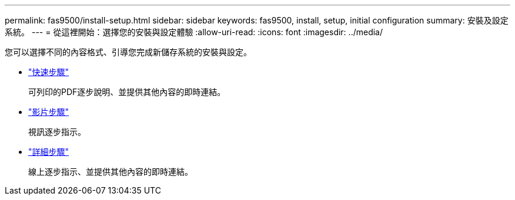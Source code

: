 ---
permalink: fas9500/install-setup.html 
sidebar: sidebar 
keywords: fas9500, install, setup, initial configuration 
summary: 安裝及設定系統。 
---
= 從這裡開始：選擇您的安裝與設定體驗
:allow-uri-read: 
:icons: font
:imagesdir: ../media/


[role="lead"]
您可以選擇不同的內容格式、引導您完成新儲存系統的安裝與設定。

* link:../fas9500/install-quick-guide.html["快速步驟"^]
+
可列印的PDF逐步說明、並提供其他內容的即時連結。

* link:../fas9500/install-videos.html["影片步驟"^]
+
視訊逐步指示。

* link:../fas9500/install-detailed-guide.html["詳細步驟"^]
+
線上逐步指示、並提供其他內容的即時連結。


